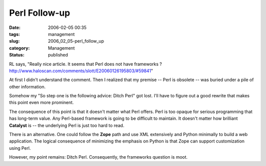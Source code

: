 Perl Follow-up
==============

:date: 2006-02-05 00:35
:tags: management
:slug: 2006_02_05-perl_follow_up
:category: Management
:status: published





RL says, "Really nice article. It seems that Perl
does not have frameworks ? http://www.haloscan.com/comments/slott/E20060126195803/#59841"



At
first I didn't understand the comment.  Then I realized that my premise -- Perl
is obsolete -- was buried under a pile of other
information.



Somehow my "So step one is
the following advice: Ditch Perl" got lost.  I'll have to figure out a good
rewrite that makes this point even more
prominent.



The consequence of this
point is that it doesn't matter what Perl offers.  Perl is too opaque for
serious programming that has long-term value.   Any Perl-based framework is
going to be difficult to maintain.  It doesn't matter how brilliant
**Catalyst** 
is -- the underlying Perl is just too hard to
read.



There is an alternative.  One
could follow the
**Zope** 
path and use XML extensively and Python minimally to build a web application. 
The logical consequence of minimizing the emphasis on Python is that Zope can
support customization using Perl.




However, my point remains:  Ditch
Perl.  Consequently, the frameworks question is moot.








